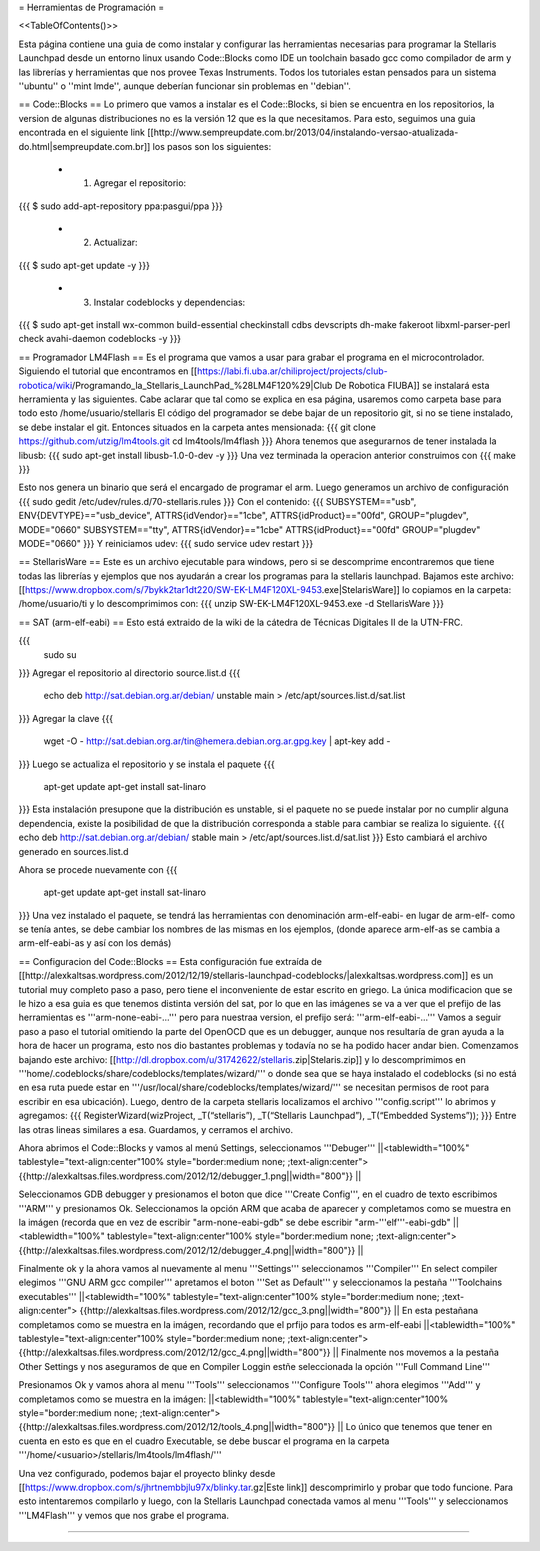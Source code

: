 = Herramientas de Programación =

<<TableOfContents()>>

Esta página contiene una guia de como instalar y configurar las herramientas necesarias para programar la Stellaris Launchpad desde un entorno linux usando Code::Blocks como IDE un toolchain basado gcc como compilador de arm y las librerías y herramientas que nos provee Texas Instruments. Todos los tutoriales estan pensados para un sistema ''ubuntu'' o ''mint lmde'', aunque deberían funcionar sin problemas en ''debian''.

== Code::Blocks ==
Lo primero que vamos a instalar es el Code::Blocks, si bien se encuentra en los repositorios, la version de algunas distribuciones no es la versión 12 que es la que necesitamos. Para esto, seguimos una guia encontrada en el siguiente link  [[http://www.sempreupdate.com.br/2013/04/instalando-versao-atualizada-do.html|sempreupdate.com.br]] los pasos son los siguientes:

 * 1. Agregar el repositorio: 
{{{
$ sudo add-apt-repository ppa:pasgui/ppa
}}}

 * 2. Actualizar:
{{{
$ sudo apt-get update -y
}}}

 * 3. Instalar codeblocks y dependencias:
{{{
$ sudo apt-get install wx-common build-essential checkinstall cdbs devscripts dh-make fakeroot libxml-parser-perl check avahi-daemon codeblocks -y 
}}}



== Programador LM4Flash ==
Es el programa que vamos a usar para grabar el programa en el microcontrolador. Siguiendo el tutorial que encontramos en [[https://labi.fi.uba.ar/chiliproject/projects/club-robotica/wiki/Programando_la_Stellaris_LaunchPad_%28LM4F120%29|Club De Robotica FIUBA]] se instalará esta herramienta y las siguientes. Cabe aclarar que tal como se explica en esa página, usaremos como carpeta base para todo esto /home/usuario/stellaris
El código del programador se debe bajar de un repositorio git, si no se tiene instalado, se debe instalar el git. Entonces situados en la carpeta antes mensionada:
{{{
git clone https://github.com/utzig/lm4tools.git
cd lm4tools/lm4flash
}}}
Ahora tenemos que asegurarnos de tener instalada la libusb:
{{{
sudo apt-get install libusb-1.0-0-dev -y
}}}
Una vez terminada la operacion anterior construimos con
{{{
make
}}}

Esto nos genera un binario que será el encargado de programar el arm. Luego generamos un archivo de configuración
{{{
sudo gedit /etc/udev/rules.d/70-stellaris.rules
}}}
Con el contenido:
{{{
SUBSYSTEM=="usb", ENV{DEVTYPE}=="usb_device", ATTRS{idVendor}=="1cbe", ATTRS{idProduct}=="00fd", GROUP="plugdev", MODE="0660" 
SUBSYSTEM=="tty", ATTRS{idVendor}=="1cbe" ATTRS{idProduct}=="00fd" GROUP="plugdev" MODE="0660" 
}}}
Y reiniciamos udev:
{{{
sudo service udev restart
}}}


== StellarisWare ==
Este es un archivo ejecutable para windows, pero si se descomprime encontraremos que tiene todas las librerías y ejemplos que nos ayudarán a crear los programas para la stellaris launchpad.
Bajamos este archivo: [[https://www.dropbox.com/s/7bykk2tar1dt220/SW-EK-LM4F120XL-9453.exe|StelarisWare]] lo copiamos en la carpeta: /home/usuario/ti y lo descomprimimos con:
{{{
unzip SW-EK-LM4F120XL-9453.exe -d StellarisWare
}}}

== SAT (arm-elf-eabi) ==
Esto está extraido de la wiki de la cátedra de Técnicas Digitales II de la UTN-FRC.

{{{
    sudo su
}}}
Agregar el repositorio al directorio source.list.d 
{{{
    echo deb http://sat.debian.org.ar/debian/ unstable main > /etc/apt/sources.list.d/sat.list
}}}
Agregar la clave 
{{{
    wget -O - http://sat.debian.org.ar/tin@hemera.debian.org.ar.gpg.key | apt-key add -
}}}
Luego se actualiza el repositorio y se instala el paquete 
{{{
    apt-get update
    apt-get install sat-linaro
}}}
Esta instalación presupone que la distribución es unstable, si el paquete no se puede instalar por no cumplir alguna dependencia, existe la posibilidad de que la distribución corresponda a stable para cambiar se realiza lo siguiente.
{{{
echo deb http://sat.debian.org.ar/debian/ stable main > /etc/apt/sources.list.d/sat.list
}}}
Esto cambiará el archivo generado en sources.list.d

Ahora se procede nuevamente con
{{{
    apt-get update
    apt-get install sat-linaro
}}}
Una vez instalado el paquete, se tendrá las herramientas con denominación arm-elf-eabi- en lugar de arm-elf- como se tenía antes, se debe cambiar los nombres de las mismas en los ejemplos, (donde aparece arm-elf-as se cambia a arm-elf-eabi-as y así con los demás) 


== Configuracion del Code::Blocks ==
Esta configuración fue extraída de [[http://alexkaltsas.wordpress.com/2012/12/19/stellaris-launchpad-codeblocks/|alexkaltsas.wordpress.com]] es un tutorial muy completo paso a paso, pero tiene el inconveniente de estar escrito en griego. La única modificacion que se le hizo a esa guia es que tenemos distinta versión del sat, por lo que en las imágenes se va a ver que el prefijo de las herramientas es '''arm-none-eabi-...''' pero para nuestraa version, el prefijo será: '''arm-elf-eabi-...'''
Vamos a seguir paso a paso el tutorial omitiendo la parte del OpenOCD que es un debugger, aunque nos resultaría de gran ayuda a la hora de hacer un programa, esto nos dio bastantes problemas y todavía no se ha podido hacer andar bien.
Comenzamos bajando este archivo: [[http://dl.dropbox.com/u/31742622/stellaris.zip|Stelaris.zip]] y lo descomprimimos en '''home/.codeblocks/share/codeblocks/templates/wizard/''' o donde sea que se haya instalado el codeblocks (si no está en esa ruta puede estar en '''/usr/local/share/codeblocks/templates/wizard/''' se necesitan permisos de root para escribir en esa ubicación).
Luego, dentro de la carpeta stellaris localizamos el archivo '''config.script''' lo abrimos y agregamos:
{{{
RegisterWizard(wizProject, _T(“stellaris”), _T(“Stellaris Launchpad”), _T(“Embedded Systems”));
}}}
Entre las otras lineas similares a esa. Guardamos, y cerramos el archivo.

Ahora abrimos el Code::Blocks y vamos al menú Settings, seleccionamos '''Debuger'''
||<tablewidth="100%" tablestyle="text-align:center"100%  style="border:medium none;   ;text-align:center"> {{http://alexkaltsas.files.wordpress.com/2012/12/debugger_1.png||width="800"}} ||

Seleccionamos GDB debugger y presionamos el boton que dice '''Create Config''', en el cuadro de texto escribimos '''ARM''' y presionamos Ok. Seleccionamos la opción ARM que acaba de aparecer y completamos como se muestra en la imágen (recorda que en vez de escribir "arm-none-eabi-gdb" se debe escribir "arm-'''elf'''-eabi-gdb"
||<tablewidth="100%" tablestyle="text-align:center"100%  style="border:medium none;   ;text-align:center"> {{http://alexkaltsas.files.wordpress.com/2012/12/debugger_4.png||width="800"}} ||

Finalmente ok y la ahora vamos al nuevamente al menu '''Settings''' seleccionamos '''Compiler'''
En select compiler elegimos '''GNU ARM gcc compiler''' apretamos el boton '''Set as Default''' y seleccionamos la pestaña '''Toolchains executables'''
||<tablewidth="100%" tablestyle="text-align:center"100%  style="border:medium none;   ;text-align:center"> {{http://alexkaltsas.files.wordpress.com/2012/12/gcc_3.png||width="800"}} ||
En esta pestañana completamos como se muestra en la imágen, recordando que el prfijo para todos es arm-elf-eabi
||<tablewidth="100%" tablestyle="text-align:center"100%  style="border:medium none;   ;text-align:center"> {{http://alexkaltsas.files.wordpress.com/2012/12/gcc_4.png||width="800"}} ||
Finalmente nos movemos a la pestaña Other Settings y nos aseguramos de que en Compiler Loggin estñe seleccionada la opción '''Full Command Line'''

Presionamos Ok y vamos ahora al menu '''Tools''' seleccionamos '''Configure Tools''' ahora elegimos '''Add''' y completamos como se muestra en la imágen:
||<tablewidth="100%" tablestyle="text-align:center"100%  style="border:medium none;   ;text-align:center"> {{http://alexkaltsas.files.wordpress.com/2012/12/tools_4.png||width="800"}} ||
Lo único que tenemos que tener en cuenta en esto es que en el cuadro Executable, se debe buscar el programa en la carpeta '''/home/<usuario>/stellaris/lm4tools/lm4flash/'''

Una vez configurado, podemos bajar el proyecto blinky desde [[https://www.dropbox.com/s/jhrtnembbjlu97x/blinky.tar.gz|Este link]] descomprimirlo y probar que todo funcione. Para esto intentaremos compilarlo y luego, con la Stellaris Launchpad conectada vamos al menu '''Tools''' y seleccionamos '''LM4Flash''' y vemos que nos grabe el programa.



------------

